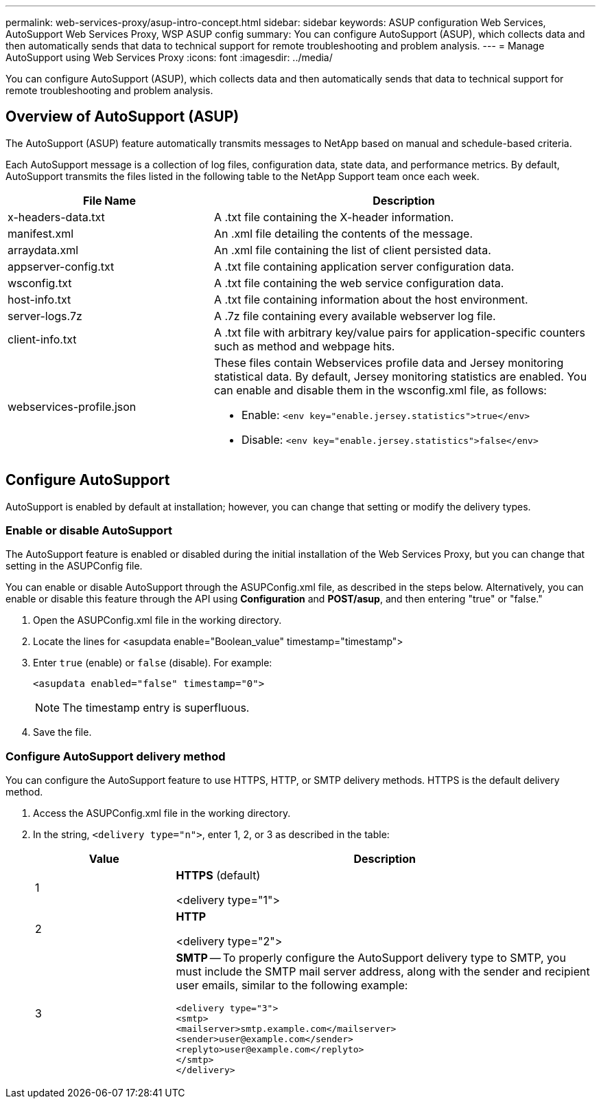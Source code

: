 ---
permalink: web-services-proxy/asup-intro-concept.html
sidebar: sidebar
keywords: ASUP configuration Web Services, AutoSupport Web Services Proxy, WSP ASUP config
summary: You can configure AutoSupport (ASUP), which collects data and then automatically sends that data to technical support for remote troubleshooting and problem analysis.
---
= Manage AutoSupport using Web Services Proxy
:icons: font
:imagesdir: ../media/

[.lead]
You can configure AutoSupport (ASUP), which collects data and then automatically sends that data to technical support for remote troubleshooting and problem analysis.

== Overview of AutoSupport (ASUP)

The AutoSupport (ASUP) feature automatically transmits messages to NetApp based on manual and schedule-based criteria.

Each AutoSupport message is a collection of log files, configuration data, state data, and performance metrics. By default, AutoSupport transmits the files listed in the following table to the NetApp Support team once each week.

[cols="35h,~",options="header"]
|===
| File Name| Description
a|
x-headers-data.txt
a|
A .txt file containing the X-header information.
a|
manifest.xml
a|
An .xml file detailing the contents of the message.
a|
arraydata.xml
a|
An .xml file containing the list of client persisted data.
a|
appserver-config.txt
a|
A .txt file containing application server configuration data.
a|
wsconfig.txt
a|
A .txt file containing the web service configuration data.
a|
host-info.txt
a|
A .txt file containing information about the host environment.
a|
server-logs.7z
a|
A .7z file containing every available webserver log file.
a|
client-info.txt
a|
A .txt file with arbitrary key/value pairs for application-specific counters such as method and webpage hits.
a|
webservices-profile.json
a|
These files contain Webservices profile data and Jersey monitoring statistical data. By default, Jersey monitoring statistics are enabled. You can enable and disable them in the wsconfig.xml file, as follows:

* Enable: `<env key="enable.jersey.statistics">true</env>`
* Disable: `<env key="enable.jersey.statistics">false</env>`

a|
`jersey-monitoring-statistics.json`
|===

== Configure AutoSupport

AutoSupport is enabled by default at installation; however, you can change that setting or modify the delivery types.

=== Enable or disable AutoSupport

The AutoSupport feature is enabled or disabled during the initial installation of the Web Services Proxy, but you can change that setting in the ASUPConfig file.

You can enable or disable AutoSupport through the ASUPConfig.xml file, as described in the steps below. Alternatively, you can enable or disable this feature through the API using *Configuration* and *POST/asup*, and then entering "true" or "false."

. Open the ASUPConfig.xml file in the working directory.
. Locate the lines for <asupdata enable="Boolean_value" timestamp="timestamp">
. Enter `true` (enable) or `false` (disable). For example:
+
----
<asupdata enabled="false" timestamp="0">
----
+
NOTE: The timestamp entry is superfluous.

. Save the file.

=== Configure AutoSupport delivery method

You can configure the AutoSupport feature to use HTTPS, HTTP, or SMTP delivery methods. HTTPS is the default delivery method.

. Access the ASUPConfig.xml file in the working directory.
. In the string, `<delivery type="n">`, enter 1, 2, or 3 as described in the table:
+
[cols="25h,~",options="header"]
|===
| Value| Description
a|
1
a|
*HTTPS* (default)

<delivery type="1">
a|
2
a|
*HTTP*

<delivery type="2">
a|
3
a|
*SMTP* -- To properly configure the AutoSupport delivery type to SMTP, you must include the SMTP mail server address, along with the sender and recipient user emails, similar to the following example:

----
<delivery type="3">
<smtp>
<mailserver>smtp.example.com</mailserver>
<sender>user@example.com</sender>
<replyto>user@example.com</replyto>
</smtp>
</delivery>
----
|===
